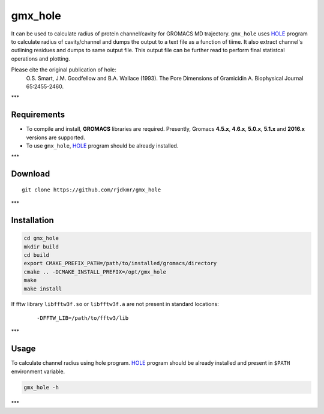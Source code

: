 

.. _HOLE: http://www.holeprogram.org/

gmx_hole
========

It can be used to calculate radius of protein channel/cavity for GROMACS MD
trajectory. ``gmx_hole`` uses `HOLE`_ program to calculate radius of cavity/channel
and dumps the output to a text file as a function of tiime. It also extract
channel's outlining residues and dumps to same output file. This output file
can be further read to perform final statistcal operations and plotting.

Please cite the original publication of hole:
  O.S. Smart, J.M. Goodfellow and B.A. Wallace (1993). The Pore Dimensions of Gramicidin A. Biophysical Journal 65:2455-2460.


***


Requirements
------------

* To compile and install, **GROMACS** libraries are required.
  Presently, Gromacs **4.5.x**, **4.6.x**, **5.0.x**, **5.1.x** and **2016.x**
  versions are supported.

* To use ``gmx_hole``, `HOLE`_ program should be already installed.


***

Download
--------

::

    git clone https://github.com/rjdkmr/gmx_hole



***

Installation
------------

.. code-block:: bash

  cd gmx_hole
  mkdir build
  cd build
  export CMAKE_PREFIX_PATH=/path/to/installed/gromacs/directory
  cmake .. -DCMAKE_INSTALL_PREFIX=/opt/gmx_hole
  make
  make install


If fftw library ``libfftw3f.so`` or ``libfftw3f.a`` are not present in standard locations:
  ::

      -DFFTW_LIB=/path/to/fftw3/lib


***

Usage
-----

To calculate channel radius using hole program. `HOLE`_ program should be
already installed and present in ``$PATH`` environment variable.

.. code-block:: bash

  gmx_hole -h


***
